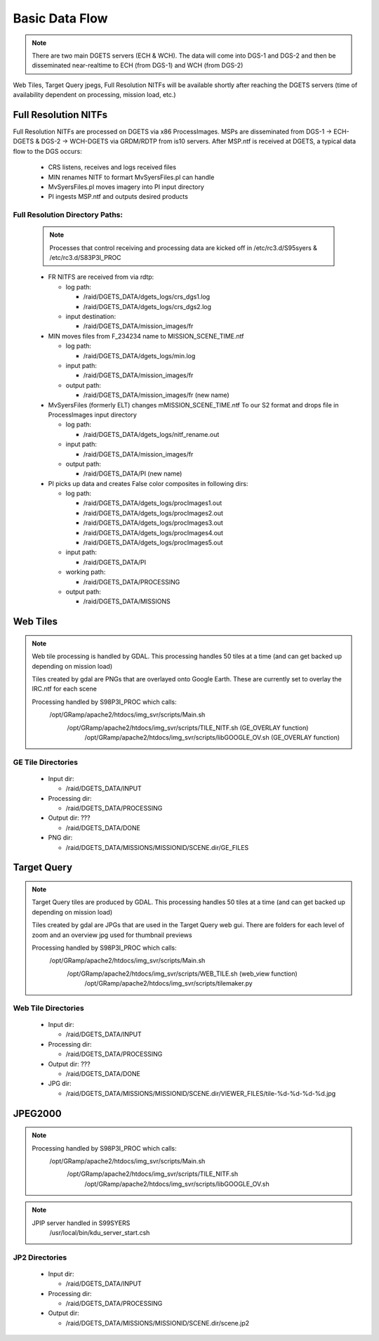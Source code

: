 Basic Data Flow
===============

.. note::
    There are two main DGETS servers (ECH & WCH). The data will come into DGS-1 and DGS-2 
    and then be disseminated near-realtime to ECH (from DGS-1) and WCH (from DGS-2)

Web Tiles, Target Query jpegs, Full Resolution NITFs will be available shortly after
reaching the DGETS servers (time of availability dependent on processing, mission load, etc.)

Full Resolution NITFs
---------------------

Full Resolution NITFs are processed on DGETS via x86 ProcessImages. MSPs are disseminated from
DGS-1 -> ECH-DGETS & DGS-2 -> WCH-DGETS via GRDM/RDTP from is10 servers. After MSP.ntf is received
at DGETS, a typical data flow to the DGS occurs:

  - CRS listens, receives and logs received files
  - MIN renames NITF to formart MvSyersFiles.pl can handle
  - MvSyersFiles.pl moves imagery into PI input directory
  - PI ingests MSP.ntf and outputs desired products

Full Resolution Directory Paths:
++++++++++++++++++++++++++++++++

  .. note::
     
     Processes that control receiving and processing data are kicked off in
     /etc/rc3.d/S95syers & /etc/rc3.d/S83P3I_PROC


  * FR NITFS are received from via rdtp:

    - log path: 

      + /raid/DGETS_DATA/dgets_logs/crs_dgs1.log
      + /raid/DGETS_DATA/dgets_logs/crs_dgs2.log

    - input destination:

      + /raid/DGETS_DATA/mission_images/fr

  * MIN moves files from F_234234 name to MISSION_SCENE_TIME.ntf

    - log path:

      + /raid/DGETS_DATA/dgets_logs/min.log

    - input path:

      + /raid/DGETS_DATA/mission_images/fr

    - output path:

      + /raid/DGETS_DATA/mission_images/fr (new name)

  * MvSyersFiles (formerly ELT) changes mMISSION_SCENE_TIME.ntf
    To our S2 format and drops file in ProcessImages input directory

    - log path:

      + /raid/DGETS_DATA/dgets_logs/nitf_rename.out
    - input path:

      + /raid/DGETS_DATA/mission_images/fr
    - output path:

      + /raid/DGETS_DATA/PI (new name)

  * PI picks up data and creates False color composites in following dirs:

    - log path:

      + /raid/DGETS_DATA/dgets_logs/procImages1.out
      + /raid/DGETS_DATA/dgets_logs/procImages2.out
      + /raid/DGETS_DATA/dgets_logs/procImages3.out
      + /raid/DGETS_DATA/dgets_logs/procImages4.out
      + /raid/DGETS_DATA/dgets_logs/procImages5.out

    - input path:

      + /raid/DGETS_DATA/PI

    - working path:

      + /raid/DGETS_DATA/PROCESSING

    - output path:

      + /raid/DGETS_DATA/MISSIONS


Web Tiles
---------

.. note::
   
   Web tile processing is handled by GDAL. This processing handles 50 tiles at
   a time (and can get backed up depending on mission load)

   Tiles created by gdal are PNGs that are overlayed onto Google Earth. These
   are currently set to overlay the IRC.ntf for each scene

   Processing handled by S98P3I_PROC which calls:
     /opt/GRamp/apache2/htdocs/img_svr/scripts/Main.sh
      /opt/GRamp/apache2/htdocs/img_svr/scripts/TILE_NITF.sh (GE_OVERLAY function)
       /opt/GRamp/apache2/htdocs/img_svr/scripts/libGOOGLE_OV.sh (GE_OVERLAY function)


GE Tile Directories
++++++++++++++++++++
    
    - Input dir:

      + /raid/DGETS_DATA/INPUT
   
    - Processing dir:

      + /raid/DGETS_DATA/PROCESSING

    - Output dir: ???

      + /raid/DGETS_DATA/DONE

    - PNG dir:
    
      + /raid/DGETS_DATA/MISSIONS/MISSIONID/SCENE.dir/GE_FILES

.. information::

   what is HIGH.png and LOW.png?
   what is 14,15,16,17,18 in /raid/DGETS_DATA/MISSIONS/MISSIONID/SCENE.dir/GE_FILES

Target Query 
---------------

.. note::
   
   Target Query tiles are produced by GDAL. This processing handles 50 tiles at
   a time (and can get backed up depending on mission load)

   Tiles created by gdal are JPGs that are used in the Target Query web gui. There are folders
   for each level of zoom and an overview jpg used for thumbnail previews

   Processing handled by S98P3I_PROC which calls:
     /opt/GRamp/apache2/htdocs/img_svr/scripts/Main.sh
      /opt/GRamp/apache2/htdocs/img_svr/scripts/WEB_TILE.sh (web_view function)
       /opt/GRamp/apache2/htdocs/img_svr/scripts/tilemaker.py


Web Tile Directories
++++++++++++++++++++
    
    - Input dir:

      + /raid/DGETS_DATA/INPUT
   
    - Processing dir:

      + /raid/DGETS_DATA/PROCESSING

    - Output dir: ???

      + /raid/DGETS_DATA/DONE

    - JPG dir:
    
      + /raid/DGETS_DATA/MISSIONS/MISSIONID/SCENE.dir/VIEWER_FILES/tile-%d-%d-%d-%d.jpg

.. information::

   what is /raid/DGETS_DATA/MISSIONS/MISSIONID/SCENE.dir/OV.jpg?


JPEG2000
--------

.. note::
   
   Processing handled by S98P3I_PROC which calls:
     /opt/GRamp/apache2/htdocs/img_svr/scripts/Main.sh
      /opt/GRamp/apache2/htdocs/img_svr/scripts/TILE_NITF.sh
       /opt/GRamp/apache2/htdocs/img_svr/scripts/libGOOGLE_OV.sh

.. note::

   JPIP server handled in S99SYERS
    /usr/local/bin/kdu_server_start.csh       

JP2 Directories
++++++++++++++++++++
    
    - Input dir:

      + /raid/DGETS_DATA/INPUT
   
    - Processing dir:

      + /raid/DGETS_DATA/PROCESSING

    - Output dir:

      + /raid/DGETS_DATA/MISSIONS/MISSIONID/SCENE.dir/scene.jp2
